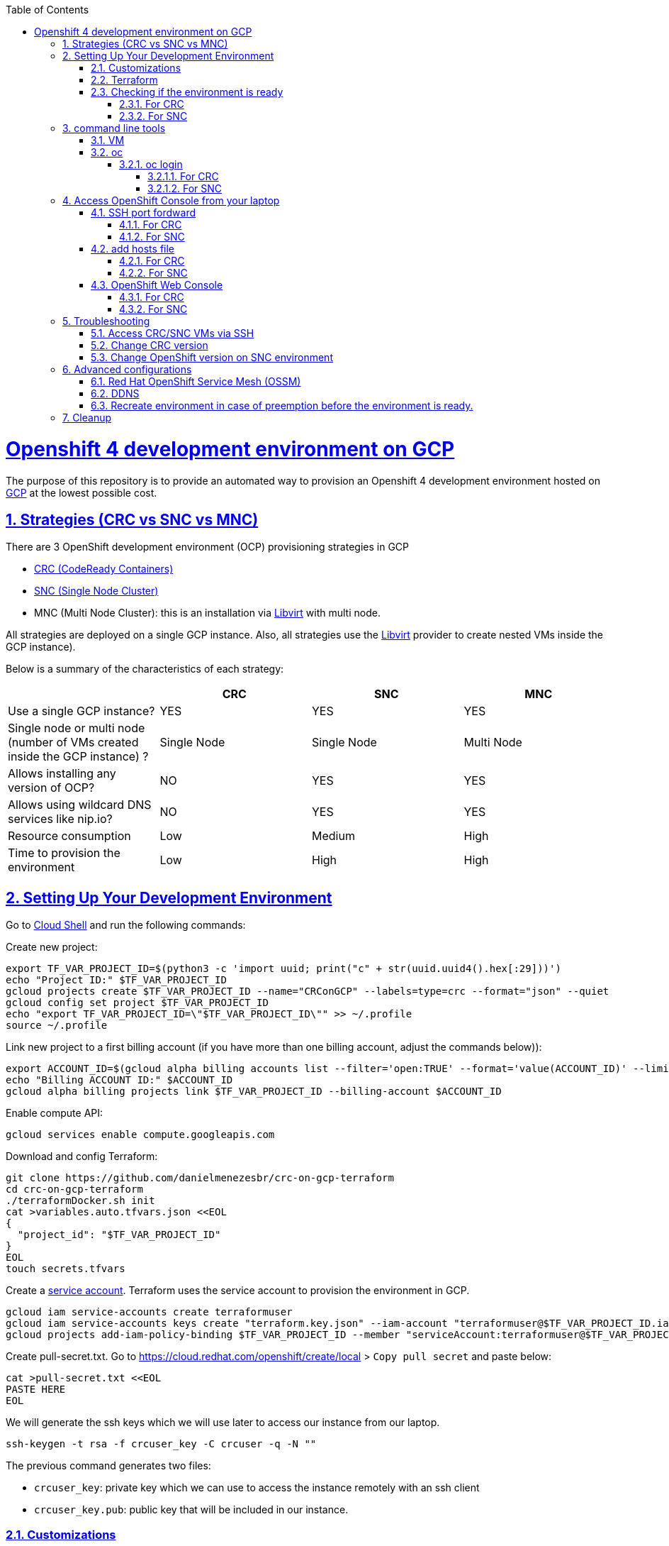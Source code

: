 // vim: set syntax=asciidoc:

// set asciidoc attributes
:toc:       macro
:toclevels: 10
:sectnumlevels: 10
:numbered:  1
:data-uri:  1
:icons:     1
:sectids:   1
:iconsdir: /usr/local/etc/asciidoc/images/icons

// create blank lines, from: http://bit.ly/1PeszRa
:blank: pass:[ +]

:sectlinks: 1
//:sectanchors: 1

ifdef::env-github[]
:tip-caption: :bulb:
:note-caption: :information_source:
:important-caption: :heavy_exclamation_mark:
:caution-caption: :fire:
:warning-caption: :warning:
endif::[]

toc::[]

<<<
:numbered:


<<<

= Openshift 4 development environment on GCP

The purpose of this repository is to provide an
automated way to provision an Openshift 4
development environment hosted
on https://cloud.google.com/[GCP] at the
lowest possible cost.

== Strategies (CRC vs SNC vs MNC)

There are 3 OpenShift development environment (OCP)
provisioning strategies in GCP

* https://developers.redhat.com/products/codeready-containers/overview[CRC (CodeReady Containers)]

* https://github.com/code-ready/snc[SNC (Single Node Cluster)]

* MNC (Multi Node Cluster): this is an installation via
https://github.com/openshift/installer/tree/master/docs/dev/libvirt[Libvirt]
with multi node.

All strategies are deployed on a single GCP instance.
Also, all strategies use the
https://github.com/openshift/installer/tree/master/docs/dev/libvirt[Libvirt]
provider to create nested VMs inside the GCP instance).

Below is a summary of the characteristics of each strategy:

|===
| |CRC |SNC |MNC

|Use a single GCP instance?
|YES
|YES
|YES

|Single node or multi node (number of VMs created inside the GCP instance) ?
|Single Node
|Single Node
|Multi Node

|Allows installing any version of OCP?
|NO
|YES
|YES

|Allows using wildcard DNS services like nip.io?
|NO
|YES
|YES

|Resource consumption
|Low
|Medium
|High

|Time to provision the environment
|Low
|High
|High
|===



== Setting Up Your Development Environment

Go to https://shell.cloud.google.com/?hl=en_US&show=terminal[Cloud
Shell] and run the following commands:

Create new project:

[source,bash]
----
export TF_VAR_PROJECT_ID=$(python3 -c 'import uuid; print("c" + str(uuid.uuid4().hex[:29]))')
echo "Project ID:" $TF_VAR_PROJECT_ID
gcloud projects create $TF_VAR_PROJECT_ID --name="CRConGCP" --labels=type=crc --format="json" --quiet
gcloud config set project $TF_VAR_PROJECT_ID
echo "export TF_VAR_PROJECT_ID=\"$TF_VAR_PROJECT_ID\"" >> ~/.profile
source ~/.profile
----

Link new project to a first billing account
(if you have more than one billing account, adjust the commands below)):

[source,bash]
----
export ACCOUNT_ID=$(gcloud alpha billing accounts list --filter='open:TRUE' --format='value(ACCOUNT_ID)' --limit=1)
echo "Billing ACCOUNT ID:" $ACCOUNT_ID
gcloud alpha billing projects link $TF_VAR_PROJECT_ID --billing-account $ACCOUNT_ID
----

Enable compute API:

[source,bash]
----
gcloud services enable compute.googleapis.com
----

Download and config Terraform:

[source,bash]
----
git clone https://github.com/danielmenezesbr/crc-on-gcp-terraform
cd crc-on-gcp-terraform
./terraformDocker.sh init
cat >variables.auto.tfvars.json <<EOL
{
  "project_id": "$TF_VAR_PROJECT_ID"
}
EOL
touch secrets.tfvars
----

Create a https://cloud.google.com/iam/docs/service-accounts[service
account]. Terraform uses the service account to provision the
environment in GCP.

[source,bash]
----
gcloud iam service-accounts create terraformuser
gcloud iam service-accounts keys create "terraform.key.json" --iam-account "terraformuser@$TF_VAR_PROJECT_ID.iam.gserviceaccount.com"
gcloud projects add-iam-policy-binding $TF_VAR_PROJECT_ID --member "serviceAccount:terraformuser@$TF_VAR_PROJECT_ID.iam.gserviceaccount.com" --role 'roles/owner'
----

Create pull-secret.txt. Go to
https://cloud.redhat.com/openshift/create/local[https://cloud.redhat.com/openshift/create/local]
> `Copy pull secret` and paste below:

[source,bash]
----
cat >pull-secret.txt <<EOL
PASTE HERE
EOL
----

We will generate the ssh keys which we will use later to access our
instance from our laptop.

[source,bash]
----
ssh-keygen -t rsa -f crcuser_key -C crcuser -q -N ""
----

The previous command generates two files:

* `crcuser_key`: private key which we can use to access the instance
remotely with an ssh client
* `crcuser_key.pub`: public key that will be included in our instance.

=== Customizations

////
TODO:

 - see all var em main.tf and variables.tf
 - IP ephemeral
 - talk about autostart (CRC/SNC)
////

|===
|Parameter |Default |Description

|strategy
|crc
|Strategies:

crc

snc

mnc

|gcp_vm_preemptible
|true
|A preemptible VM is an instance that you can create and run at a much lower price than normal instances. However there are some limitations:

* Compute Engine might stop preemptible instances at any time.

* Compute Engine always stops preemptible instances after they run for 24 hours.

* If the preemptive VM is stopped before the environment <<link-ready, is ready>>, you must <<link-cleanup, reacreate the enviroment>>.

When can you live with these limitations, preemptive VM is a good choice for users who need to reduce spending.

Check the https://cloud.google.com/compute/docs/instances/preemptible[documentation] for more information on preemptive VM.

Set `false` if you want to use a normal VM.

|gcp_vm_type
|n1-standard-8
|n1-standard-8 has 8 vCPUs and 30 GB memory.

If you choose mnc strategy, choose a machine with
more resources like:

`n2-highmem-8` (8 vCPUs and 64 Gib memory)

or

`n1-standard-16` (16 vCPUS and 60 Gib memory)

|gcp_vm_disk_type
|pd-standard
|pd-standard or pd-ssd

|gcp_vm_disk_size
|128
|Disk size (GB). The minimum size is 128GB due to the image
(projects/okd4-280016/global/images/packer-1597358211).
You need to generate a new image (https://blog.kevinlin.info/post/google-compute-engine-reducing-the-size-of-a-persistent-disk)
if you want to reduce the size.

|DDNS
|disabled
| <<link-ddns, DDNS setup>>

|===

Adjust other parameters in `variables.tf` if necessary.

=== Terraform

Provision the environment:

[source,bash]
----
./terraformDocker.sh apply -var-file="secrets.tfvars" -auto-approve
----

Access the instance via SSH:

[source,bash]
----
gcloud compute ssh crc-build-1 --zone=us-central1-a --quiet --project=$TF_VAR_PROJECT_ID
----

[[link-ready]]
=== Checking if the environment is ready

==== For CRC

Wait about 25 minutes for the message "Started the OpenShift cluster"

[source,bash]
----
sudo tail -f /var/log/messages -n +1 | grep runuser
----

[source,bash]
----
...
Apr 17 16:16:51 crc-build-1 runuser[51541]: Started the OpenShift cluster
Apr 17 16:16:51 crc-build-1 runuser[51541]: To access the cluster, first set up your environment by following the instructions returned by executing 'crc oc-env'.
Apr 17 16:16:51 crc-build-1 runuser[51541]: Then you can access your cluster by running 'oc login -u developer -p developer https://api.crc.testing:6443'.
Apr 17 16:16:51 crc-build-1 runuser[51541]: To login as a cluster admin, run 'oc login -u kubeadmin -p ABCD-EFG-hLQZX-VI9Kg https://api.crc.testing:6443'.
Apr 17 16:16:51 crc-build-1 runuser[51541]: You can also run 'crc console' and use the above credentials to access the OpenShift web console.
Apr 17 16:16:51 crc-build-1 runuser[51541]: The console will open in your default browser.
----

At this point your CRC environment is ready!

When the machine is rebooted, CRC will be automatically started.
You can use the same command described in this section to track
CRC startup when the machine is rebooted.

==== For SNC

The SNC installation is a long process.
It can take up to 2h.

First,
[source,bash]
----
sudo journalctl -u google-startup-scripts.service -f
----

At the end of the log `failed = 0` indicates SNC dependencies
have been successfully installed.

[source,bash]
----
...
May 26 01:52:01 crc-build-1 GCEMetadataScripts[1226]: 2021/05/26 01:52:01 GCEMetadataScripts: startup-script: PLAY RECAP *********************************************************************
May 26 01:52:01 crc-build-1 GCEMetadataScripts[1226]: 2021/05/26 01:52:01 GCEMetadataScripts: startup-script: localhost                  : ok=19   changed=17   unreachable=0    failed=0    skipped=15   rescued=0    ignored=0
May 26 01:52:01 crc-build-1 GCEMetadataScripts[1226]: 2021/05/26 01:52:01 GCEMetadataScripts: startup-script:
May 26 01:52:01 crc-build-1 GCEMetadataScripts[1226]: 2021/05/26 01:52:01 GCEMetadataScripts: startup-script exit status 0
May 26 01:52:01 crc-build-1 GCEMetadataScripts[1226]: 2021/05/26 01:52:01 GCEMetadataScripts: Finished running startup scripts.
May 26 01:52:01 crc-build-1 systemd[1]: google-startup-scripts.service: Succeeded.
May 26 01:52:01 crc-build-1 systemd[1]: Started Google Compute Engine Startup Scripts
----

You can monitor the progress of the installation with `/home/crcuser/snc/install.out`.

[source,bash]
----
sudo tail -f /home/crcuser/snc/install.out
----

[source,bash]
----
...
+ oc get pod --no-headers --all-namespaces
+ grep -v Running
+ grep -v Completed
+ retry ./openshift-clients/linux/oc delete pod --field-selector=status.phase==Succeeded --all-namespaces
+ local retries=10
+ local count=0
+ ./openshift-clients/linux/oc delete pod --field-selector=status.phase==Succeeded --all-namespaces
pod "installer-2-crc-2mx9v-master-0" deleted
pod "installer-3-crc-2mx9v-master-0" deleted
pod "revision-pruner-2-crc-2mx9v-master-0" deleted
pod "revision-pruner-3-crc-2mx9v-master-0" deleted
pod "installer-8-crc-2mx9v-master-0" deleted
pod "installer-9-crc-2mx9v-master-0" deleted
pod "revision-pruner-7-crc-2mx9v-master-0" deleted
pod "revision-pruner-8-crc-2mx9v-master-0" deleted
pod "revision-pruner-9-crc-2mx9v-master-0" deleted
pod "revision-pruner-11-crc-2mx9v-master-0" deleted
pod "revision-pruner-9-crc-2mx9v-master-0" deleted
+ return 0 <1>
+ jobs=($(jobs -p))
++ jobs -p
+ '[' -n 56811 ']'
+ (( 5 ))
+ kill 56811
./snc.sh: line 1: kill: (56811) - No such process
+ true
----
<1> `+ return 0` indicates SNC is ready.

When the machine is rebooted, SNC will be automatically started.

== command line tools

=== VM

The `crcuser` operating system user runs CRC / SNC. The password for `crcuser`
is `password`.

After accessing the VM via gcloud/SSH, change to the `crcuser`
user if you want to run `crc` or
https://docs.openshift.com/container-platform/4.6/cli_reference/openshift_cli/getting-started-cli.html[`oc`].
For example:

[source,bash]
----
su - crcuser
----

=== oc

===== oc login

====== For CRC

It is not necessary to do "oc login" because
`KUBECONFIG` is already configured for `crcuser`.

`crc` command line is available for `crcuser` too:

[source,bash]
----
crc status
----

[source,bash]
----
CRC VM:          Running
OpenShift:       Starting (v4.6.15)
Disk Usage:      13.16GB of 32.72GB (Inside the CRC VM)
Cache Usage:     14.31GB
Cache Directory: /home/crcuser/.crc/cache
----

====== For SNC

It is not necessary to do "oc login" because
`KUBECONFIG` is already configured for `crcuser`.

[source,bash]
----
oc get nodes
----

[source,bash]
----
NAME                 STATUS   ROLES           AGE   VERSION
crc-2mx9v-master-0   Ready    master,worker   25h   v1.19.0+f173eb4
----

Show kubeadmin password:

[source,bash]
----
cat /home/crcuser/snc/crc-tmp-install-data/auth/kubeadmin-password
----

== Access OpenShift Console from your laptop

=== SSH port fordward

After installing the https://cloud.google.com/sdk/docs/install[Google
Cloud SDK (gcloud)] on your laptop, execute the commands in order to
forward the local ports 80 and 443 to the IP which CRC meets the
requests.

[source,bash]
----
gcloud auth login
----

[source,bash]
----
export TF_VAR_PROJECT_ID=$(gcloud projects list --filter='name:CRConGCP' --format='value(project_id)' --limit=1)
----

==== For CRC

[source,bash]
----
gcloud beta compute ssh --zone "us-central1-a" "crc-build-1" --project $TF_VAR_PROJECT_ID -- -L 80:192.168.130.11:80 -L 443:192.168.130.11:443 -N
----

==== For SNC

[source,bash]
----
gcloud beta compute ssh --zone "us-central1-a" "crc-build-1" --project $TF_VAR_PROJECT_ID -- -L 80:192.168.126.11:80 -L 443:192.168.126.11:443 -N
----
[NOTE]
====
Tip for Windows users: use a shell bash like "Git Bash" to execute the
previous commands. Also, install Python 3.9 manually and set
CLOUDSDK_PYTHON after opening Git Bash:

[source,bash]
----
export CLOUDSDK_PYTHON='/c/Python39/python.exe'
----
====

TODO: talk about autossh

=== add hosts file

==== For CRC

Add at least the following information to the hosts file:

[source,bash]
----
127.0.0.1 api.crc.testing
127.0.0.1 oauth-openshift.apps-crc.testing
127.0.0.1 console-openshift-console.apps-crc.testing
127.0.0.1 default-route-openshift-image-registry.apps-crc.testing
----

Whenever you create a route on the OCP and you want to access from your
laptop, appropriately change the hosts file.

TODO: talk about dnsmasq

==== For SNC

SNC configuration uses subdomain 127.0.0.1.nip.io. This means that when
accessing the instance remotely there is no need to change the hosts
file as * .127.0.0.1.nip.io will be resolved to 127.0.0.1

=== OpenShift Web Console

==== For CRC

https://console-openshift-console.apps-crc.testing/[https://console-openshift-console.apps-crc.testing/]

==== For SNC

https://console-openshift-console.apps-crc.127.0.0.1.nip.io/[https://console-openshift-console.apps-crc.127.0.0.1.nip.io/]

== Troubleshooting

=== Access CRC/SNC VMs via SSH

[source,bash]
----
su - crcuser #Password: password
ssh master
----

In the SNC environment the bootstrap machine will be created
temporarily during cluster configuration.

[source,bash]
----
ssh bootstrap
----

=== Change CRC version

By default this project configures and installs `CRC 1.22` (OCP 4.6.15).
Although this project was only tested on CRC 1.22,
it should probably work on other versions.

You can change the CRC version in the `provision.yml` file.

=== Change OpenShift version on SNC environment

By default this project configures and installs OCP 4.6.18.
Although this project was only tested on OCP 4.6.18,
it should probably work on other versions.

You can change the CRC version in the `provision.yml` file.

If you are trying to install a version other than 4.6.x,
be sure to change the `branch` and `OPENSHIFT_VERSION`
in the following snippet from `provision.yml`:

[source,bash]
----
...
git clone --branch 4.6 https://github.com/code-ready/snc /home/crcuser/snc
...
export OPENSHIFT_VERSION="4.6.18"
...
----



== Advanced configurations

=== Red Hat OpenShift Service Mesh (OSSM)

When environment <<link-ready,is ready>>,
you can use a script (It only works on OCP 4.6)
to install OSSM on OCP 4.6:

[source,bash]
----
su - crcuser #Password: password
git clone https://github.com/danielmenezesbr/crc-on-gcp-terraform
cd crc-on-gcp-terraform
./servicemesh-install-OCPv46.sh
----

In case of any network failure during OSSM installation,
usually re-running the script solves the problem.


[[link-ddns]]

=== DDNS

The current configuration uses an ephemeral IP in the GCP instance. This
means that when the machine is initialized, a new IP can be assigned.

Instead of working with IP, it is more practical to use a DNS. To do
this, we can optionally configure a free DDNS (Dynamic DNS) service, for
example, https://www.duckdns.org/[https://www.duckdns.org/]

After creating an account and a subdomain in https://www.duckdns.org/[duckdns],
set the following variables in `variable.tf`:

* ddns_enabled (value true)
* ddns_hostname (e.g myopenshift.duckdns.org )

Sensitive variables must be set in `secrets.tfvars`:

* ddns_login
* ddns_password (leave blank for duckdns.org)

[source,bash]
----
cat >secrets.tfvars <<EOL
ddns_login = "YOUR_TOKEN"
ddns_password = ""   #leave blank for duckdns.org
EOL
----

The `ddns service` runs during operating system startup.
The following command shows the DDNS service log.

[source,bash]
----
sudo journalctl -u ddns.service
----

[source,bash]
----
-- Logs begin at Wed 2021-07-07 19:59:35 UTC, end at Wed 2021-07-07 20:24:36 UTC. --
Jul 07 20:05:08 crc-build-1 systemd[1]: Started DDNS.
Jul 07 20:05:08 crc-build-1 podman[5443]: Trying to pull docker.io/troglobit/inadyn:latest...
Jul 07 20:05:09 crc-build-1 podman[5443]: Getting image source signatures
Jul 07 20:05:10 crc-build-1 podman[5443]: Copying blob sha256:e8edeaf8013a6d59edaf786abe7db1d2e84c57007cee30494cd32d85c309>
Jul 07 20:05:10 crc-build-1 podman[5443]: Copying blob sha256:540db60ca9383eac9e418f78490994d0af424aab7bf6d0e47ac8ed4e2e9b>
Jul 07 20:05:10 crc-build-1 podman[5443]: Copying blob sha256:50d5a522733190b7abb2494c60511de7aa5c32a4e4ea725b2e24ced651de>
Jul 07 20:05:10 crc-build-1 podman[5443]: Copying blob sha256:7b6d4b69e20057c1e0fc615e179d9493adf3c3fc572faa9c90ddb45a2656>
Jul 07 20:05:10 crc-build-1 podman[5443]: Copying config sha256:66ea1a5539de606e965afd0a14d39d60f29cf984104b0512cdeccf2d9d>
Jul 07 20:05:10 crc-build-1 podman[5443]: Writing manifest to image destination
Jul 07 20:05:10 crc-build-1 podman[5443]: Storing signatures
Jul 07 20:05:11 crc-build-1 podman[5443]: inadyn[1]: In-a-dyn version 2.8.1 -- Dynamic DNS update client.
Jul 07 20:05:11 crc-build-1 podman[5443]: inadyn[1]: Guessing DDNS plugin 'default@duckdns.org' from 'duckdns.org'
Jul 07 20:05:12 crc-build-1 podman[5443]: inadyn[1]: Update forced for alias myopenshift.duckdns.org, new IP# 34.133.129.97
Jul 07 20:05:12 crc-build-1 podman[5443]: inadyn[1]: Updating cache for myopenshift.duckdns.org
----



[[link-reecreate]]
=== Recreate environment in case of preemption before the environment is ready.

Recreate environment in case of preemption before the environment <<link-ready,is ready>>.

[source,bash]
----
./terraformDocker.sh destroy -auto-approve
./terraformDocker.sh -var-file="secrets.tfvars" -auto-approve
----

[[link-cleanup]]
== Cleanup

Go to https://shell.cloud.google.com/?hl=en_US&show=terminal[Cloud
Shell] and run the following commands:

[source,bash]
----
cd ~/crc-on-gcp-terraform/
./terraformDocker.sh destroy -auto-approve
gcloud projects delete $TF_VAR_PROJECT_ID --quiet
rm ~/crc-on-gcp-terraform/ -Rf
----
